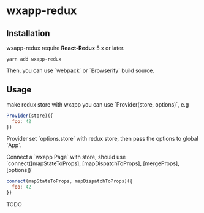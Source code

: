 * wxapp-redux


** Installation

wxapp-redux require **React-Redux** 5.x or later.

#+BEGIN_SRC shell
yarn add wxapp-redux
#+END_SRC

Then, you can use `webpack` or `Browserify` build source.


** Usage

make redux store with wxapp you can use `Provider(store, options)`, e.g

#+BEGIN_SRC javascript
Provider(store)({
  foo: 42		
})
#+END_SRC


Provider set `options.store` with redux store, then pass the options to global `App`.

Connect a `wxapp Page` with store, should use `connect([mapStateToProps], [mapDispatchToProps], [mergeProps], [options])`

#+BEGIN_SRC javascript
connect(mapStateToProps, mapDispatchToProps)({
  foo: 42
})
#+END_SRC

TODO

